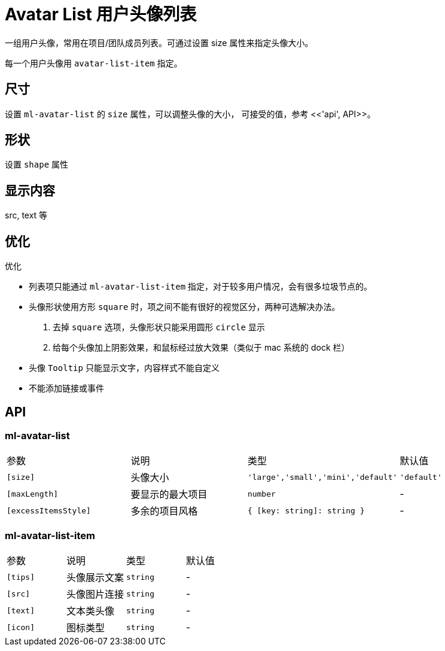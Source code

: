 [[avatar-list]]
= Avatar List 用户头像列表

一组用户头像，常用在项目/团队成员列表。可通过设置 size 属性来指定头像大小。

+++<!-- eg(avatar-list-overview) -->+++

每一个用户头像用 `avatar-list-item` 指定。

== 尺寸

设置 `ml-avatar-list` 的 `size` 属性，可以调整头像的大小， 可接受的值，参考 <<'api', API>>。

== 形状

设置 `shape` 属性

== 显示内容

src, text 等

== 优化

.优化
- 列表项只能通过 `ml-avatar-list-item` 指定，对于较多用户情况，会有很多垃圾节点的。
- 头像形状使用方形 `square` 时，项之间不能有很好的视觉区分，两种可选解决办法。
    . 去掉 `square` 选项，头像形状只能采用圆形 `circle` 显示
    . 给每个头像加上阴影效果，和鼠标经过放大效果（类似于 mac 系统的 dock 栏）
- 头像 `Tooltip` 只能显示文字，内容样式不能自定义
- 不能添加链接或事件


== API

=== ml-avatar-list

|===
| 参数 | 说明 | 类型 | 默认值 
| `[size]` | 头像大小 | `'large','small','mini','default'` | `'default'` 
| `[maxLength]` | 要显示的最大项目 | `number` | -           
| `[excessItemsStyle]` | 多余的项目风格   | `{ [key: string]: string }` | - 

|===

=== ml-avatar-list-item

|===
| 参数 | 说明 | 类型 | 默认值 
| `[tips]` | 头像展示文案 | `string` | -
| `[src]`  | 头像图片连接 | `string` | -
| `[text]` | 文本类头像   | `string` | -
| `[icon]` | 图标类型     | `string` | -

|===